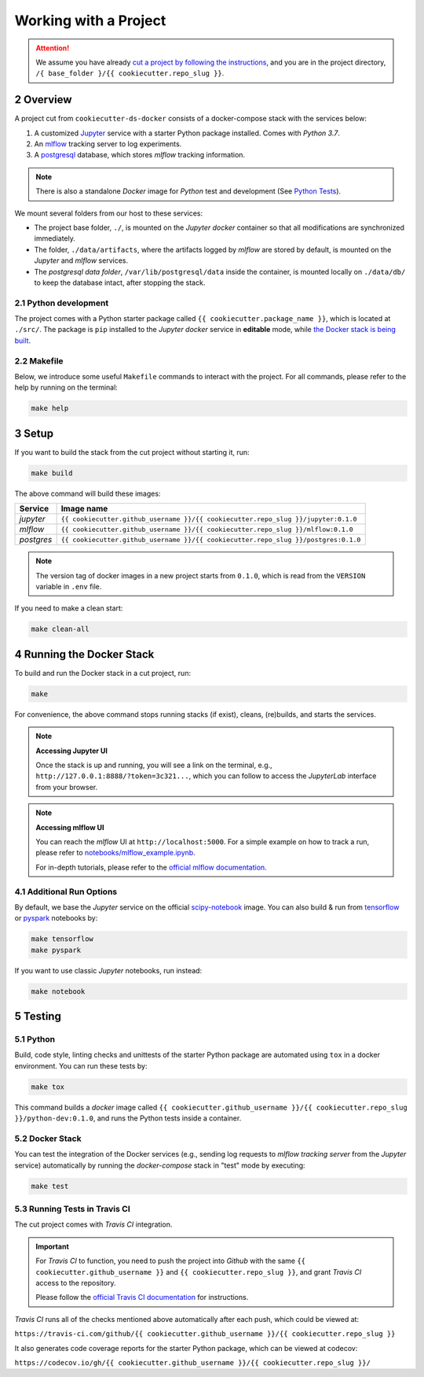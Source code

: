 .. sectnum:: :start: 2

#########################################
Working with a Project
#########################################

.. attention::

   We assume you have already `cut a project by following the instructions <cookiecutter_template.html#cutting-a-new-project>`__, and you are in the project directory, ``/{ base_folder }/{{ cookiecutter.repo_slug }}``.

*****************************************
Overview
*****************************************

A project cut from ``cookiecutter-ds-docker`` consists of a docker-compose stack with the services below:

1. A customized `Jupyter <https://jupyter.org/>`__ service with a starter Python package installed. Comes with *Python 3.7*.
2. An `mlflow <https://mlflow.org/>`__ tracking server to log experiments.
3. A `postgresql <https://www.postgresql.org/>`__ database, which stores *mlflow* tracking information.

.. note::
   There is also a standalone *Docker* image for *Python* test and development (See `Python Tests <#python>`__).

We mount several folders from our host to these services:

- The project base folder, ``./``, is mounted on the *Jupyter docker* container so that all modifications are synchronized immediately.
- The folder, ``./data/artifacts``, where the artifacts logged by *mlflow* are stored by default, is mounted on the *Jupyter* and *mlflow* services.
- The *postgresql data folder*, ``/var/lib/postgresql/data`` inside the container, is mounted locally on ``./data/db/`` to keep the database intact, after stopping the stack.

Python development
=========================================

The project comes with a Python starter package called ``{{ cookiecutter.package_name }}``, which is located at ``./src/``. The package is ``pip`` installed to the *Jupyter docker* service in **editable** mode, while `the Docker stack is being built <#setup>`_.

Makefile
=========================================

Below, we introduce some useful ``Makefile`` commands to interact with the project. For all commands, please refer to the help by running on the terminal:

.. code:: bash

    make help

*****************************************
Setup
*****************************************

If you want to build the stack from the cut project without starting it, run:

.. code:: bash

    make build

The above command will build these images:

+-----------------------+------------------------------------------------------------------------------------+
| Service               | Image name                                                                         |
+=======================+====================================================================================+
| *jupyter*             | ``{{ cookiecutter.github_username }}/{{ cookiecutter.repo_slug }}/jupyter:0.1.0``  |
+-----------------------+------------------------------------------------------------------------------------+
| *mlflow*              | ``{{ cookiecutter.github_username }}/{{ cookiecutter.repo_slug }}/mlflow:0.1.0``   |
+-----------------------+------------------------------------------------------------------------------------+
| *postgres*            | ``{{ cookiecutter.github_username }}/{{ cookiecutter.repo_slug }}/postgres:0.1.0`` |
+-----------------------+------------------------------------------------------------------------------------+

.. note::

   The version tag of docker images in a new project starts from ``0.1.0``, which is read from the ``VERSION`` variable in ``.env`` file.

If you need to make a clean start:

.. code:: bash

    make clean-all

*****************************************
Running the Docker Stack
*****************************************

To build and run the Docker stack in a cut project, run:

.. code:: bash

    make

For convenience, the above command stops running stacks (if exist), cleans, (re)builds, and starts the services.

.. note:: **Accessing Jupyter UI**

   Once the stack is up and running, you will see a link on the terminal, e.g., ``http://127.0.0.1:8888/?token=3c321...``, which you can follow to access the *JupyterLab* interface from your browser.

.. note:: **Accessing mlflow UI**

   You can reach the *mlflow* UI at ``http://localhost:5000``. For a simple example on how to track a run, please refer to `notebooks/mlflow\_example.ipynb <https://github.com/sertansenturk/cookiecutter-ds-docker/blob/master/%7B%7B%20cookiecutter.repo_slug%20%7D%7D/notebooks/mlflow_example.ipynb>`__.

   For in-depth tutorials, please refer to the `official mlflow documentation <https://mlflow.org/docs/latest/tutorials-and-examples/index.html>`__.

Additional Run Options
=========================================

By default, we base the *Jupyter* service on the official `scipy-notebook <https://hub.docker.com/r/jupyter/scipy-notebook/tags>`__ image. You can also build & run from `tensorflow <https://hub.docker.com/r/jupyter/tensorflow-notebook/tags>`__ or `pyspark <https://hub.docker.com/r/jupyter/pyspark-notebook/tags>`__ notebooks by:

.. code:: bash

    make tensorflow
    make pyspark

If you want to use classic *Jupyter* notebooks, run instead:

.. code:: bash

    make notebook

*****************************************
Testing
*****************************************

Python
=========================================

Build, code style, linting checks and unittests of the starter Python package are automated using ``tox`` in a docker environment. You can run these tests by:

.. code:: bash

    make tox

This command builds a *docker* image called ``{{ cookiecutter.github_username }}/{{ cookiecutter.repo_slug }}/python-dev:0.1.0``, and runs the Python tests inside a container.

Docker Stack
=========================================

You can test the integration of the Docker services (e.g., sending log requests to *mlflow tracking server* from the *Jupyter* service) automatically by running the *docker-compose* stack in "test" mode by executing:

.. code:: bash

    make test

Running Tests in Travis CI
=========================================

The cut project comes with *Travis CI* integration. 

.. important ::
   For *Travis CI* to function, you need to push the project into *Github* with the same ``{{ cookiecutter.github_username }}`` and ``{{ cookiecutter.repo_slug }}``, and grant *Travis CI* access to the repository.
   
   Please follow the `official Travis CI documentation <https://docs.travis-ci.com/user/tutorial/>`_ for instructions.

*Travis CI* runs all of the checks mentioned above automatically after each push, which could be viewed at:
 
``https://travis-ci.com/github/{{ cookiecutter.github_username }}/{{ cookiecutter.repo_slug }}``

It also generates code coverage reports for the starter Python package, which can be viewed at codecov: 

``https://codecov.io/gh/{{ cookiecutter.github_username }}/{{ cookiecutter.repo_slug }}/``
